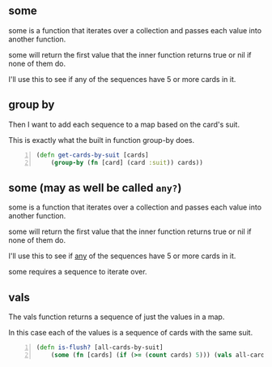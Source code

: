 ** some
some is a function that iterates over a
collection and passes each value into another
function. 

some will return the first value that the
inner function returns true or nil if none of
them do.

I'll use this to see if any of the sequences
have 5 or more cards in it.

** group by
Then I want to add each sequence to a map
based on the card's suit.

This is exactly what the built in function
group-by does.

#+BEGIN_SRC clojure -n :i clj :async :results verbatim code
  (defn get-cards-by-suit [cards] 
      (group-by (fn [card] (card :suit)) cards)) 
#+END_SRC

** some (may as well be called =any?=)

some is a function that iterates over a
collection and passes each value into another
function. 

some will return the first value that the
inner function returns true or nil if none of
them do.

I'll use this to see if _any_ of the sequences
have 5 or more cards in it.

some requires a sequence to iterate over.

** vals
The vals function returns a sequence of just
the values in a map.

In this case each of the values is a sequence
of cards with the same suit.

#+BEGIN_SRC clojure -n :i clj :async :results verbatim code
  (defn is-flush? [all-cards-by-suit] 
      (some (fn [cards] (if (>= (count cards) 5))) (vals all-cards-by-suit))) 
#+END_SRC